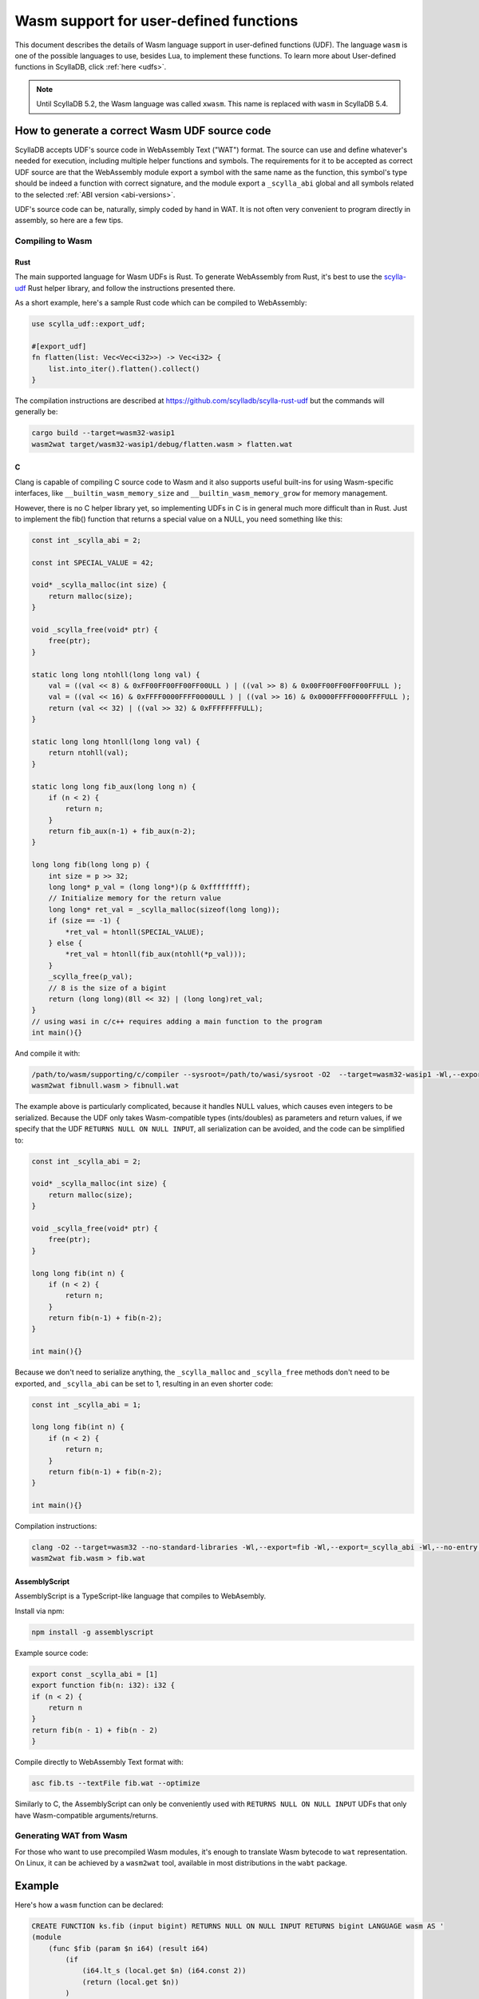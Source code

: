 =======================================
Wasm support for user-defined functions
=======================================

This document describes the details of Wasm language support in user-defined functions (UDF). The language ``wasm`` is one of the possible languages to use, besides Lua, to implement these functions. To learn more about User-defined functions in ScyllaDB, click :ref:`here <udfs>`.


.. note:: Until ScyllaDB 5.2, the Wasm language was called ``xwasm``. This name is replaced with ``wasm`` in ScyllaDB 5.4.

How to generate a correct Wasm UDF source code
----------------------------------------------

ScyllaDB accepts UDF's source code in WebAssembly Text ("WAT") format. The source can use and define whatever's needed for execution, including multiple helper functions and symbols. The requirements for it to be accepted as correct UDF source are that the WebAssembly module export a symbol with the same name as the function, this symbol's type should be indeed a function with correct signature, and the module export a ``_scylla_abi`` global and all symbols related to the selected :ref:`ABI version <abi-versions>`.

UDF's source code can be, naturally, simply coded by hand in WAT. It is not often very convenient to program directly in assembly, so here are a few tips.

Compiling to Wasm
^^^^^^^^^^^^^^^^^

Rust
....

The main supported language for Wasm UDFs is Rust. To generate WebAssembly from Rust, it's best to use the `scylla-udf <https://github.com/scylladb/scylla-rust-udf>`_ Rust helper library, and follow the instructions presented there.

As a short example, here's a sample Rust code which can be compiled to WebAssembly:

.. code-block:: rust

    use scylla_udf::export_udf;

    #[export_udf]
    fn flatten(list: Vec<Vec<i32>>) -> Vec<i32> {
        list.into_iter().flatten().collect()
    }

The compilation instructions are described at https://github.com/scylladb/scylla-rust-udf but the commands will generally be:

.. code-block:: bash

    cargo build --target=wasm32-wasip1
    wasm2wat target/wasm32-wasip1/debug/flatten.wasm > flatten.wat


C
.

Clang is capable of compiling C source code to Wasm and it also supports useful built-ins
for using Wasm-specific interfaces, like ``__builtin_wasm_memory_size`` and ``__builtin_wasm_memory_grow``
for memory management.

However, there is no C helper library yet, so implementing UDFs in C is in general much more difficult than in Rust.
Just to implement the fib() function that returns a special value on a NULL, you need something like this:

.. code-block:: c

    const int _scylla_abi = 2;

    const int SPECIAL_VALUE = 42;

    void* _scylla_malloc(int size) {
        return malloc(size);
    }

    void _scylla_free(void* ptr) {
        free(ptr);
    }

    static long long ntohll(long long val) {
        val = ((val << 8) & 0xFF00FF00FF00FF00ULL ) | ((val >> 8) & 0x00FF00FF00FF00FFULL );
        val = ((val << 16) & 0xFFFF0000FFFF0000ULL ) | ((val >> 16) & 0x0000FFFF0000FFFFULL );
        return (val << 32) | ((val >> 32) & 0xFFFFFFFFULL);
    }

    static long long htonll(long long val) {
        return ntohll(val);
    }

    static long long fib_aux(long long n) {
        if (n < 2) {
            return n;
        }
        return fib_aux(n-1) + fib_aux(n-2);
    }

    long long fib(long long p) {
        int size = p >> 32;
        long long* p_val = (long long*)(p & 0xffffffff);
        // Initialize memory for the return value
        long long* ret_val = _scylla_malloc(sizeof(long long));
        if (size == -1) {
            *ret_val = htonll(SPECIAL_VALUE);
        } else {
            *ret_val = htonll(fib_aux(ntohll(*p_val)));
        }
        _scylla_free(p_val);
        // 8 is the size of a bigint
        return (long long)(8ll << 32) | (long long)ret_val;
    }
    // using wasi in c/c++ requires adding a main function to the program
    int main(){}

And compile it with:

.. code-block:: bash

    /path/to/wasm/supporting/c/compiler --sysroot=/path/to/wasi/sysroot -O2  --target=wasm32-wasip1 -Wl,--export=fib -Wl,--export=_scylla_abi -Wl,--export=_scylla_malloc -Wl,--export=_scylla_free -Wl,--no-entry fibnull.c -o fibnull.wasm
    wasm2wat fibnull.wasm > fibnull.wat

The example above is particularly complicated, because it handles NULL values, which causes even integers to be serialized. Because the UDF only takes Wasm-compatible types (ints/doubles) as parameters and return values, 
if we specify that the UDF ``RETURNS NULL ON NULL INPUT``, all serialization can be avoided, and the code can be simplified to:

.. code-block:: c

    const int _scylla_abi = 2;

    void* _scylla_malloc(int size) {
        return malloc(size);
    }

    void _scylla_free(void* ptr) {
        free(ptr);
    }

    long long fib(int n) {
        if (n < 2) {
            return n;
        }
        return fib(n-1) + fib(n-2);
    }

    int main(){}

Because we don't need to serialize anything, the ``_scylla_malloc`` and ``_scylla_free`` methods don't need to be exported, and ``_scylla_abi`` can be set to 1, resulting in an even shorter code:

.. code-block:: c

    const int _scylla_abi = 1;

    long long fib(int n) {
        if (n < 2) {
            return n;
        }
        return fib(n-1) + fib(n-2);
    }

    int main(){}


Compilation instructions:

.. code-block:: bash

    clang -O2 --target=wasm32 --no-standard-libraries -Wl,--export=fib -Wl,--export=_scylla_abi -Wl,--no-entry fib.c -o fib.wasm
    wasm2wat fib.wasm > fib.wat

..
    The compiled example can be viewed at test/cql-pytest/test_wasm.py::test_docs_c

AssemblyScript
..............

AssemblyScript is a TypeScript-like language that compiles to WebAsembly.

Install via npm:

.. code-block:: bash

    npm install -g assemblyscript


Example source code:

.. code-block:: typescript

    export const _scylla_abi = [1]
    export function fib(n: i32): i32 {
    if (n < 2) {
        return n
    }
    return fib(n - 1) + fib(n - 2)
    }


Compile directly to WebAssembly Text format with:

.. code-block:: bash

    asc fib.ts --textFile fib.wat --optimize

..
    The compiled example can be viewed at test/cql-pytest/test_wasm.py::test_docs_assemblyscript

Similarly to C, the AssemblyScript can only be conveniently used with ``RETURNS NULL ON NULL INPUT`` UDFs that only have Wasm-compatible arguments/returns.

Generating WAT from Wasm
^^^^^^^^^^^^^^^^^^^^^^^^

For those who want to use precompiled Wasm modules, it's enough to translate Wasm bytecode to ``wat`` representation. On Linux, it can be achieved by a ``wasm2wat`` tool, available in most distributions in the ``wabt`` package.

Example
-------

Here's how a ``wasm`` function can be declared:

.. code-block:: cql

    CREATE FUNCTION ks.fib (input bigint) RETURNS NULL ON NULL INPUT RETURNS bigint LANGUAGE wasm AS '
    (module
        (func $fib (param $n i64) (result i64)
            (if
                (i64.lt_s (local.get $n) (i64.const 2))
                (return (local.get $n))
            )
            (i64.add
                (call $fib (i64.sub (local.get $n) (i64.const 1)))
                (call $fib (i64.sub (local.get $n) (i64.const 2)))
            )
        )
        (memory (;0;) 2)
        (export "memory" (memory 0))
        (export "fib" (func $fib))
        (global (;0;) i32 (i32.const 1024))
        (export "_scylla_abi" (global 0))
        (data $.rodata (i32.const 1024) "\01")
    )'

and it can be invoked just like a regular UDF:

.. code-block:: cql

    scylla@cqlsh:ks> CREATE TABLE t(id int, n bigint, PRIMARY KEY(id,n));
    scylla@cqlsh:ks> INSERT INTO t(id, n) VALUES (0, 0);
    scylla@cqlsh:ks> INSERT INTO t(id, n) VALUES (0, 1);
    scylla@cqlsh:ks> INSERT INTO t(id, n) VALUES (0, 2);
    scylla@cqlsh:ks> INSERT INTO t(id, n) VALUES (0, 3);
    scylla@cqlsh:ks> INSERT INTO t(id, n) VALUES (0, 4);
    scylla@cqlsh:ks> INSERT INTO t(id, n) VALUES (0, 5);
    scylla@cqlsh:ks> SELECT n, ks.fib(n) FROM t;

    n  | ks.fib(n)
    ----+-----------
     0 |         0
     1 |         1
     2 |         1
     3 |         2
     4 |         3
     5 |         5

    (6 rows)

Experimental status
-------------------

WebAssembly UDFs are still experimental due to insufficient testing. If backwards incompatible changes
to the ABI are implemented in the future, they should be submitted as new ABI-versions, and use the same
``LANGUAGE wasm`` clause in the CQL statements.

.. _abi-versions:

ABI versions
------------

Different programming languages may require different ABIs. To support that, the Wasm program is required to
export the symbol ``_scylla_abi``, that is a WebAssembly global with a 32-bit value of the offset in memory,
where the version number can be read (that's the only method of exporting a constant in Rust).

Currently, the only available ABI versions are 1 and 2. Both of them use the same protocol for passing
parameters and returning values, but they differ in approaches to memory management.

Memory management
-----------------

The memory management differs depending on the used ABI version:

* version 1
    There are no requirements of the usage of memory by the user. The host grows memory for each of the parameters and does not free the memory in any way.

* version 2
    The user program is required to export ``_scylla_malloc`` and ``_scylla_free`` methods, which
    are then used by the host for allocating memory for parameters and freeing memory for the returned value.
    The user is required to free the memory allocated for parameters using the ``_scylla_free`` method, and allocate the memory for result using the ``_scylla_malloc`` method (both can be achieved by using the provided helper libraries).
    Alternatively, the user may return one of the arguments, shifting the responsibility of freeing it to the host.
    The ``_scylla_malloc`` and ``_scylla_free`` methods may be simple wrappers of ``malloc`` and ``free`` methods implemented by default when compiling with WASI.

Supported types
---------------

Due to the limitations imposed by WebAssembly specification, the following types can be natively supported with CQL:

======================= =====================
 CQL type                Wasm type   
======================= =====================
 ``bigint``              ``i64``
 ``boolean``             ``i32``
 ``double``              ``f64``
 ``float``               ``f32``
 ``int``                 ``i32``
 ``smallint``            ``i32``
 ``tinyint``             ``i32``
======================= =====================

The rest of CQL types (text, date, timestamp, etc.) are implemented by putting their serialized representation into Wasm module memory
and passing for each parameter a 64-bit value, of which top 32 bits are its size and its bottom
32 bits are a pointer to its serialized representation, like below:

.. code-block:: c

    int32_t size = foo.size();
    int32_t ptr = (int32_t)malloc(size);
    int64_t param = ((int64_t)size << 32) | ptr;

Support for NULL values
-----------------------

Native WebAssembly types can only be represented directly if the function does not operate on ``NULL`` values. Fortunately, user-defined functions
explicitly specify whether they accept ``NULL`` or not.

If the function is specified not to accept ``NULL``, all parameters and return values are represented
as in the description above.

If the function is specified to accept ``NULL``, parameters and return values of both natively and non-natively supported types are represented
using their serialized representation, also described above.

The important distinction is that size equal to ``-1`` (minus one or ``0xffffffff``) indicates that the value is ``NULL`` and should not be parsed.

.. note:: CQL syntax extensions and new helper libraries may be deployed together with new ABI versions.
    The description below only refers to ABI versions 1 and 2.

Currently, returning ``NULL`` values is possible only for functions declared to be ``CALLED ON NULL INPUT``.
This decision allows returning some values as native WebAssembly types without having to allocate memory for them and serialize them first.
Alternative ways of expressing whether a function can **return** null should be considered - perhaps as CQL syntax extension.
